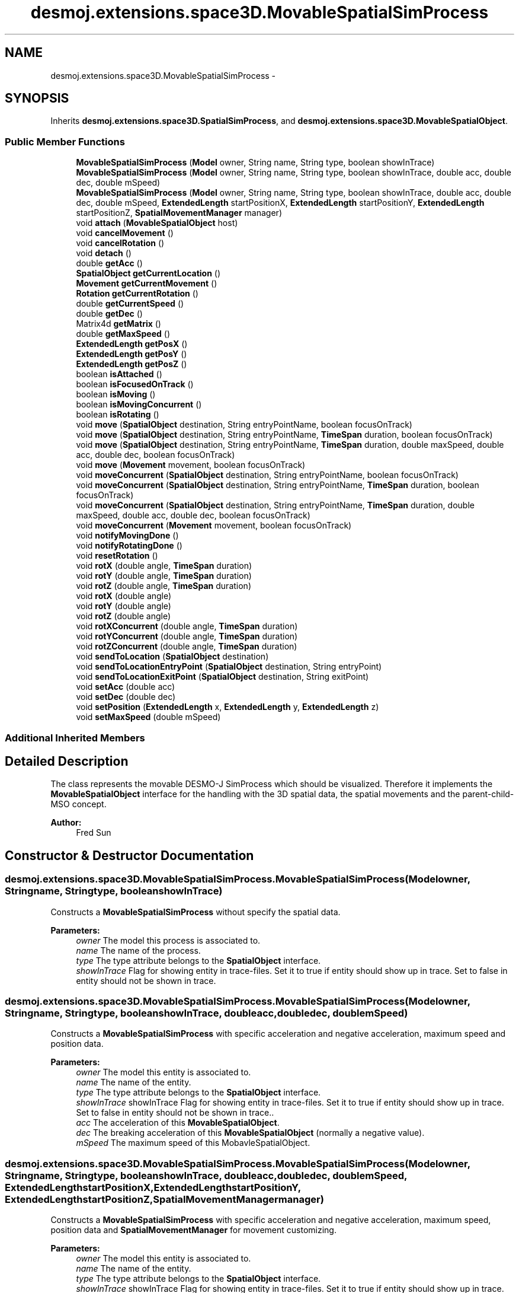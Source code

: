 .TH "desmoj.extensions.space3D.MovableSpatialSimProcess" 3 "Wed Dec 4 2013" "Version 1.0" "Desmo-J" \" -*- nroff -*-
.ad l
.nh
.SH NAME
desmoj.extensions.space3D.MovableSpatialSimProcess \- 
.SH SYNOPSIS
.br
.PP
.PP
Inherits \fBdesmoj\&.extensions\&.space3D\&.SpatialSimProcess\fP, and \fBdesmoj\&.extensions\&.space3D\&.MovableSpatialObject\fP\&.
.SS "Public Member Functions"

.in +1c
.ti -1c
.RI "\fBMovableSpatialSimProcess\fP (\fBModel\fP owner, String name, String type, boolean showInTrace)"
.br
.ti -1c
.RI "\fBMovableSpatialSimProcess\fP (\fBModel\fP owner, String name, String type, boolean showInTrace, double acc, double dec, double mSpeed)"
.br
.ti -1c
.RI "\fBMovableSpatialSimProcess\fP (\fBModel\fP owner, String name, String type, boolean showInTrace, double acc, double dec, double mSpeed, \fBExtendedLength\fP startPositionX, \fBExtendedLength\fP startPositionY, \fBExtendedLength\fP startPositionZ, \fBSpatialMovementManager\fP manager)"
.br
.ti -1c
.RI "void \fBattach\fP (\fBMovableSpatialObject\fP host)"
.br
.ti -1c
.RI "void \fBcancelMovement\fP ()"
.br
.ti -1c
.RI "void \fBcancelRotation\fP ()"
.br
.ti -1c
.RI "void \fBdetach\fP ()"
.br
.ti -1c
.RI "double \fBgetAcc\fP ()"
.br
.ti -1c
.RI "\fBSpatialObject\fP \fBgetCurrentLocation\fP ()"
.br
.ti -1c
.RI "\fBMovement\fP \fBgetCurrentMovement\fP ()"
.br
.ti -1c
.RI "\fBRotation\fP \fBgetCurrentRotation\fP ()"
.br
.ti -1c
.RI "double \fBgetCurrentSpeed\fP ()"
.br
.ti -1c
.RI "double \fBgetDec\fP ()"
.br
.ti -1c
.RI "Matrix4d \fBgetMatrix\fP ()"
.br
.ti -1c
.RI "double \fBgetMaxSpeed\fP ()"
.br
.ti -1c
.RI "\fBExtendedLength\fP \fBgetPosX\fP ()"
.br
.ti -1c
.RI "\fBExtendedLength\fP \fBgetPosY\fP ()"
.br
.ti -1c
.RI "\fBExtendedLength\fP \fBgetPosZ\fP ()"
.br
.ti -1c
.RI "boolean \fBisAttached\fP ()"
.br
.ti -1c
.RI "boolean \fBisFocusedOnTrack\fP ()"
.br
.ti -1c
.RI "boolean \fBisMoving\fP ()"
.br
.ti -1c
.RI "boolean \fBisMovingConcurrent\fP ()"
.br
.ti -1c
.RI "boolean \fBisRotating\fP ()"
.br
.ti -1c
.RI "void \fBmove\fP (\fBSpatialObject\fP destination, String entryPointName, boolean focusOnTrack)"
.br
.ti -1c
.RI "void \fBmove\fP (\fBSpatialObject\fP destination, String entryPointName, \fBTimeSpan\fP duration, boolean focusOnTrack)"
.br
.ti -1c
.RI "void \fBmove\fP (\fBSpatialObject\fP destination, String entryPointName, \fBTimeSpan\fP duration, double maxSpeed, double acc, double dec, boolean focusOnTrack)"
.br
.ti -1c
.RI "void \fBmove\fP (\fBMovement\fP movement, boolean focusOnTrack)"
.br
.ti -1c
.RI "void \fBmoveConcurrent\fP (\fBSpatialObject\fP destination, String entryPointName, boolean focusOnTrack)"
.br
.ti -1c
.RI "void \fBmoveConcurrent\fP (\fBSpatialObject\fP destination, String entryPointName, \fBTimeSpan\fP duration, boolean focusOnTrack)"
.br
.ti -1c
.RI "void \fBmoveConcurrent\fP (\fBSpatialObject\fP destination, String entryPointName, \fBTimeSpan\fP duration, double maxSpeed, double acc, double dec, boolean focusOnTrack)"
.br
.ti -1c
.RI "void \fBmoveConcurrent\fP (\fBMovement\fP movement, boolean focusOnTrack)"
.br
.ti -1c
.RI "void \fBnotifyMovingDone\fP ()"
.br
.ti -1c
.RI "void \fBnotifyRotatingDone\fP ()"
.br
.ti -1c
.RI "void \fBresetRotation\fP ()"
.br
.ti -1c
.RI "void \fBrotX\fP (double angle, \fBTimeSpan\fP duration)"
.br
.ti -1c
.RI "void \fBrotY\fP (double angle, \fBTimeSpan\fP duration)"
.br
.ti -1c
.RI "void \fBrotZ\fP (double angle, \fBTimeSpan\fP duration)"
.br
.ti -1c
.RI "void \fBrotX\fP (double angle)"
.br
.ti -1c
.RI "void \fBrotY\fP (double angle)"
.br
.ti -1c
.RI "void \fBrotZ\fP (double angle)"
.br
.ti -1c
.RI "void \fBrotXConcurrent\fP (double angle, \fBTimeSpan\fP duration)"
.br
.ti -1c
.RI "void \fBrotYConcurrent\fP (double angle, \fBTimeSpan\fP duration)"
.br
.ti -1c
.RI "void \fBrotZConcurrent\fP (double angle, \fBTimeSpan\fP duration)"
.br
.ti -1c
.RI "void \fBsendToLocation\fP (\fBSpatialObject\fP destination)"
.br
.ti -1c
.RI "void \fBsendToLocationEntryPoint\fP (\fBSpatialObject\fP destination, String entryPoint)"
.br
.ti -1c
.RI "void \fBsendToLocationExitPoint\fP (\fBSpatialObject\fP destination, String exitPoint)"
.br
.ti -1c
.RI "void \fBsetAcc\fP (double acc)"
.br
.ti -1c
.RI "void \fBsetDec\fP (double dec)"
.br
.ti -1c
.RI "void \fBsetPosition\fP (\fBExtendedLength\fP x, \fBExtendedLength\fP y, \fBExtendedLength\fP z)"
.br
.ti -1c
.RI "void \fBsetMaxSpeed\fP (double mSpeed)"
.br
.in -1c
.SS "Additional Inherited Members"
.SH "Detailed Description"
.PP 
The class represents the movable DESMO-J SimProcess which should be visualized\&. Therefore it implements the \fBMovableSpatialObject\fP interface for the handling with the 3D spatial data, the spatial movements and the parent-child-MSO concept\&.
.PP
\fBAuthor:\fP
.RS 4
Fred Sun 
.RE
.PP

.SH "Constructor & Destructor Documentation"
.PP 
.SS "desmoj\&.extensions\&.space3D\&.MovableSpatialSimProcess\&.MovableSpatialSimProcess (\fBModel\fPowner, Stringname, Stringtype, booleanshowInTrace)"
Constructs a \fBMovableSpatialSimProcess\fP without specify the spatial data\&. 
.PP
\fBParameters:\fP
.RS 4
\fIowner\fP The model this process is associated to\&. 
.br
\fIname\fP The name of the process\&. 
.br
\fItype\fP The type attribute belongs to the \fBSpatialObject\fP interface\&. 
.br
\fIshowInTrace\fP Flag for showing entity in trace-files\&. Set it to true if entity should show up in trace\&. Set to false in entity should not be shown in trace\&. 
.RE
.PP

.SS "desmoj\&.extensions\&.space3D\&.MovableSpatialSimProcess\&.MovableSpatialSimProcess (\fBModel\fPowner, Stringname, Stringtype, booleanshowInTrace, doubleacc, doubledec, doublemSpeed)"
Constructs a \fBMovableSpatialSimProcess\fP with specific acceleration and negative acceleration, maximum speed and position data\&. 
.PP
\fBParameters:\fP
.RS 4
\fIowner\fP The model this entity is associated to\&. 
.br
\fIname\fP The name of the entity\&. 
.br
\fItype\fP The type attribute belongs to the \fBSpatialObject\fP interface\&. 
.br
\fIshowInTrace\fP showInTrace Flag for showing entity in trace-files\&. Set it to true if entity should show up in trace\&. Set to false in entity should not be shown in trace\&.\&. 
.br
\fIacc\fP The acceleration of this \fBMovableSpatialObject\fP\&. 
.br
\fIdec\fP The breaking acceleration of this \fBMovableSpatialObject\fP (normally a negative value)\&. 
.br
\fImSpeed\fP The maximum speed of this MobavleSpatialObject\&. 
.RE
.PP

.SS "desmoj\&.extensions\&.space3D\&.MovableSpatialSimProcess\&.MovableSpatialSimProcess (\fBModel\fPowner, Stringname, Stringtype, booleanshowInTrace, doubleacc, doubledec, doublemSpeed, \fBExtendedLength\fPstartPositionX, \fBExtendedLength\fPstartPositionY, \fBExtendedLength\fPstartPositionZ, \fBSpatialMovementManager\fPmanager)"
Constructs a \fBMovableSpatialSimProcess\fP with specific acceleration and negative acceleration, maximum speed, position data and \fBSpatialMovementManager\fP for movement customizing\&. 
.PP
\fBParameters:\fP
.RS 4
\fIowner\fP The model this entity is associated to\&. 
.br
\fIname\fP The name of the entity\&. 
.br
\fItype\fP The type attribute belongs to the \fBSpatialObject\fP interface\&. 
.br
\fIshowInTrace\fP showInTrace Flag for showing entity in trace-files\&. Set it to true if entity should show up in trace\&. Set to false in entity should not be shown in trace\&. 
.br
\fIacc\fP The acceleration of this \fBMovableSpatialObject\fP\&. 
.br
\fIdec\fP The breaking acceleration of this \fBMovableSpatialObject\fP (normally a negative value) 
.br
\fImSpeed\fP The maximum speed of this \fBMovableSpatialObject\fP\&. 
.br
\fIstartPositionX\fP The x start position in \fBExtendedLength\fP\&. 
.br
\fIstartPositionY\fP The y start position in \fBExtendedLength\fP\&. 
.br
\fIstartPositionZ\fP The z start position in \fBExtendedLength\fP\&. 
.br
\fImanager\fP a specific \fBSpatialMovementManager\fP which the user could have customized\&. 
.RE
.PP

.SH "Member Function Documentation"
.PP 
.SS "void desmoj\&.extensions\&.space3D\&.MovableSpatialSimProcess\&.attach (\fBMovableSpatialObject\fPhost)\fC [virtual]\fP"
Constructs a \fBMovableSpatialSimProcess\fP with specific acceleration and negative acceleration, maximum speed and position data\&. 
.PP
\fBParameters:\fP
.RS 4
\fIowner\fP The model this entity is associated to\&. 
.br
\fIname\fP The name of the entity\&. 
.br
\fItype\fP The type attribute belongs to the \fBSpatialObject\fP interface\&. 
.br
\fIshowInTrace\fP showInTrace Flag for showing entity in trace-files\&. Set it to true if entity should show up in trace\&. Set to false in entity should not be shown in trace\&.\&. 
.br
\fIacc\fP The acceleration of this \fBMovableSpatialObject\fP\&. 
.br
\fIdec\fP The breaking acceleration of this \fBMovableSpatialObject\fP (normally a negative value)\&. 
.br
\fImSpeed\fP The maximum speed of this MobavleSpatialObject\&. 
.br
\fIfrontSide\fP The vector which points to the front side of the object\&. (This is only needed if the focusOnTrack option of the move methods should be used\&.) 
.br
\fIparentMSO\fP The parent-MovableSpatialObject (if this object should be the child-MSO of it)\&. Constructs a \fBMovableSpatialSimProcess\fP with specific acceleration and negative acceleration, maximum speed, position data and \fBSpatialMovementManager\fP for movement customizing\&. 
.br
\fIowner\fP The model this entity is associated to\&. 
.br
\fIname\fP The name of the entity\&. 
.br
\fItype\fP The type attribute belongs to the \fBSpatialObject\fP interface\&. 
.br
\fIshowInTrace\fP showInTrace Flag for showing entity in trace-files\&. Set it to true if entity should show up in trace\&. Set to false in entity should not be shown in trace\&. 
.br
\fIacc\fP The acceleration of this \fBMovableSpatialObject\fP\&. 
.br
\fIdec\fP The breaking acceleration of this \fBMovableSpatialObject\fP (normally a negative value) 
.br
\fImSpeed\fP The maximum speed of this \fBMovableSpatialObject\fP\&. 
.br
\fIstartPositionX\fP The x start position in \fBExtendedLength\fP\&. 
.br
\fIstartPositionY\fP The y start position in \fBExtendedLength\fP\&. 
.br
\fIstartPositionZ\fP The z start position in \fBExtendedLength\fP\&. 
.br
\fIfrontSide\fP The vector which points to the front side of the object\&. (This is only needed if the focusOnTrack option of the move methods should be used\&.) 
.br
\fIparentMSO\fP The parent-MovableSpatialObject (if this object should be the child-MSO of it)\&. 
.br
\fImanager\fP a specific \fBSpatialMovementManager\fP which the user could have customized\&. 
.RE
.PP

.PP
Implements \fBdesmoj\&.extensions\&.space3D\&.MovableSpatialObject\fP\&.
.SS "void desmoj\&.extensions\&.space3D\&.MovableSpatialSimProcess\&.cancelMovement ()\fC [virtual]\fP"
Cancel the movement if there is a movement performing\&. 
.PP
Implements \fBdesmoj\&.extensions\&.space3D\&.MovableSpatialObject\fP\&.
.SS "void desmoj\&.extensions\&.space3D\&.MovableSpatialSimProcess\&.cancelRotation ()\fC [virtual]\fP"
Cancel the rotation if there is a rotation performing\&. 
.PP
Implements \fBdesmoj\&.extensions\&.space3D\&.MovableSpatialObject\fP\&.
.SS "void desmoj\&.extensions\&.space3D\&.MovableSpatialSimProcess\&.detach ()\fC [virtual]\fP"
Returns true if this object contains the given \fBMovableSpatialObject\fP as child-component\&. 
.PP
\fBParameters:\fP
.RS 4
\fIchildMSO\fP The \fBMovableSpatialObject\fP to be checked\&. 
.RE
.PP
\fBReturns:\fP
.RS 4
True if this object contains it as childMSO, false if not\&. Releases from the host object if this object is attached to it\&. 
.RE
.PP

.PP
Implements \fBdesmoj\&.extensions\&.space3D\&.MovableSpatialObject\fP\&.
.SS "double desmoj\&.extensions\&.space3D\&.MovableSpatialSimProcess\&.getAcc ()\fC [virtual]\fP"
Gets the acceleration of the object\&. The default value is 0\&. 
.PP
\fBReturns:\fP
.RS 4
The acceleration 
.RE
.PP

.PP
Implements \fBdesmoj\&.extensions\&.space3D\&.MovableSpatialObject\fP\&.
.SS "\fBSpatialObject\fP desmoj\&.extensions\&.space3D\&.MovableSpatialSimProcess\&.getCurrentLocation ()\fC [virtual]\fP"
Gets an iterator over all the child-MovableSpatialObejct's this object contains 
.PP
\fBReturns:\fP
.RS 4
An iterator over all the child-MSO's this object contains\&. Returns the \fBSpatialObject\fP where this \fBMovableSpatialObject\fP is currently located\&. 
.PP
The \fBSpatialObject\fP where this \fBMovableSpatialObject\fP is located\&. Null, if it isn't located at any \fBSpatialObject\fP\&. 
.RE
.PP

.PP
Implements \fBdesmoj\&.extensions\&.space3D\&.MovableSpatialObject\fP\&.
.SS "\fBMovement\fP desmoj\&.extensions\&.space3D\&.MovableSpatialSimProcess\&.getCurrentMovement ()\fC [virtual]\fP"
Gets the current \fBMovement\fP object\&. 
.PP
\fBReturns:\fP
.RS 4
The current \fBMovement\fP object\&. Null, if this \fBMovableSpatialObject\fP isn't moving\&. 
.RE
.PP

.PP
Implements \fBdesmoj\&.extensions\&.space3D\&.MovableSpatialObject\fP\&.
.SS "\fBRotation\fP desmoj\&.extensions\&.space3D\&.MovableSpatialSimProcess\&.getCurrentRotation ()\fC [virtual]\fP"
Gets the current \fBRotation\fP object\&. 
.PP
\fBReturns:\fP
.RS 4
The current \fBRotation\fP object\&. Null, if this \fBMovableSpatialObject\fP isn't rotating\&. 
.RE
.PP

.PP
Implements \fBdesmoj\&.extensions\&.space3D\&.MovableSpatialObject\fP\&.
.SS "double desmoj\&.extensions\&.space3D\&.MovableSpatialSimProcess\&.getCurrentSpeed ()\fC [virtual]\fP"
Gets the current moving speed of the object\&. 
.PP
\fBReturns:\fP
.RS 4
The current moving speed\&. 
.RE
.PP

.PP
Implements \fBdesmoj\&.extensions\&.space3D\&.MovableSpatialObject\fP\&.
.SS "double desmoj\&.extensions\&.space3D\&.MovableSpatialSimProcess\&.getDec ()\fC [virtual]\fP"
Gets the negative acceleration of the object\&. The default value is 0\&. 
.PP
\fBReturns:\fP
.RS 4
The negative acceleration 
.RE
.PP

.PP
Implements \fBdesmoj\&.extensions\&.space3D\&.MovableSpatialObject\fP\&.
.SS "Matrix4d desmoj\&.extensions\&.space3D\&.MovableSpatialSimProcess\&.getMatrix ()\fC [virtual]\fP"
Gets a 4x4 double matrix object which contains the spatial data of the SpatialObejct\&. 
.PP
\fBReturns:\fP
.RS 4
The Matrix4d object\&. 
.RE
.PP

.PP
Implements \fBdesmoj\&.extensions\&.space3D\&.SpatialObject\fP\&.
.SS "double desmoj\&.extensions\&.space3D\&.MovableSpatialSimProcess\&.getMaxSpeed ()\fC [virtual]\fP"
Gets the vector which points to the front side of this \fBMovableSpatialObject\fP\&. The default vector is null\&. 
.PP
\fBReturns:\fP
.RS 4
The normalized vector which shows the front side\&. Gets the maximum speed of the object\&. If it's 0, the \fBMovableSpatialObject\fP won't have speed limitation\&. The default value is 0\&. 
.PP
The maximum speed of the object 
.RE
.PP

.PP
Implements \fBdesmoj\&.extensions\&.space3D\&.MovableSpatialObject\fP\&.
.SS "\fBExtendedLength\fP desmoj\&.extensions\&.space3D\&.MovableSpatialSimProcess\&.getPosX ()\fC [virtual]\fP"

.PP
\fBReturns:\fP
.RS 4
It returns the x-position of the object\&. 
.RE
.PP

.PP
Implements \fBdesmoj\&.extensions\&.space3D\&.SpatialObject\fP\&.
.SS "\fBExtendedLength\fP desmoj\&.extensions\&.space3D\&.MovableSpatialSimProcess\&.getPosY ()\fC [virtual]\fP"

.PP
\fBReturns:\fP
.RS 4
It returns the y-position of the object\&. 
.RE
.PP

.PP
Implements \fBdesmoj\&.extensions\&.space3D\&.SpatialObject\fP\&.
.SS "\fBExtendedLength\fP desmoj\&.extensions\&.space3D\&.MovableSpatialSimProcess\&.getPosZ ()\fC [virtual]\fP"

.PP
\fBReturns:\fP
.RS 4
It returns the z-position of the object\&. 
.RE
.PP

.PP
Implements \fBdesmoj\&.extensions\&.space3D\&.SpatialObject\fP\&.
.SS "boolean desmoj\&.extensions\&.space3D\&.MovableSpatialSimProcess\&.isAttached ()\fC [virtual]\fP"
Gets how many child-MovableSpatialObject's this object has\&. 
.PP
\fBReturns:\fP
.RS 4
The number of the child-MSO's of this obejct\&. Gets the parent-MovableSpaitalObject if this Object is a component of it 
.PP
The parent-MSO if exist\&. Else, null\&. Check whether this object has any child-MovableSpatialObject 
.PP
True if there is a childMSO\&. False if there is no childMSO\&. IShows whether the \fBMovableSpatialObject\fP is attached\&. 
.PP
Whether the MovableSpatialObejct is attached\&. 
.RE
.PP

.PP
Implements \fBdesmoj\&.extensions\&.space3D\&.MovableSpatialObject\fP\&.
.SS "boolean desmoj\&.extensions\&.space3D\&.MovableSpatialSimProcess\&.isFocusedOnTrack ()\fC [virtual]\fP"
Returns whether the FocusOnTrack function is on\&. 
.PP
\fBReturns:\fP
.RS 4
True if it's set\&. False if it's not set\&. 
.RE
.PP

.PP
Implements \fBdesmoj\&.extensions\&.space3D\&.MovableSpatialObject\fP\&.
.SS "boolean desmoj\&.extensions\&.space3D\&.MovableSpatialSimProcess\&.isMoving ()\fC [virtual]\fP"
Shows whether the \fBMovableSpatialObject\fP is moving\&. 
.PP
\fBReturns:\fP
.RS 4
whether the \fBMovableSpatialObject\fP is moving\&. 
.RE
.PP

.PP
Implements \fBdesmoj\&.extensions\&.space3D\&.MovableSpatialObject\fP\&.
.SS "boolean desmoj\&.extensions\&.space3D\&.MovableSpatialSimProcess\&.isMovingConcurrent ()"
Shows whether this object is moving concurrentlly\&. 
.PP
\fBReturns:\fP
.RS 4
True, if it's moving concurrentlly\&. Else, false\&. 
.RE
.PP

.SS "boolean desmoj\&.extensions\&.space3D\&.MovableSpatialSimProcess\&.isRotating ()\fC [virtual]\fP"
Shows whether the \fBMovableSpatialObject\fP is rotating\&. 
.PP
\fBReturns:\fP
.RS 4
whether the \fBMovableSpatialObject\fP is rotating\&. 
.RE
.PP

.PP
Implements \fBdesmoj\&.extensions\&.space3D\&.MovableSpatialObject\fP\&.
.SS "void desmoj\&.extensions\&.space3D\&.MovableSpatialSimProcess\&.move (\fBSpatialObject\fPdestination, StringentryPointName, booleanfocusOnTrack)\fC [virtual]\fP"
Show whether the \fBMovableSpatialObject\fP is a child-component of another \fBMovableSpatialObject\fP 
.PP
\fBReturns:\fP
.RS 4
true, if this \fBMovableSpatialObject\fP is part of another \fBMovableSpatialObject\fP\&. False, if it's not\&. Move the object to the position of another \fBSpatialObject\fP without a specified duration\&. It use the acceleration, deceleration and the maximum speed of the \fBMovableSpatialObject\fP\&. For this method the maximum speed of the object must be given or an \fBIllegalMoveException\fP will be thrown\&. If the acceleration is <= 0 OR deceleration of the object is >= 0, then the kinematical attributes won't be calculated and the movement will start with the maximum speed and break to zero immediately at the destination\&. If the object is already moving it will move to the new destination\&. (not for \fBMovableSpatialSimProcess\fP) 
.RE
.PP
\fBParameters:\fP
.RS 4
\fIdestination\fP The destination object we want to move to\&. 
.br
\fIenttryPointName\fP The name of the specific entry point at the destination object, which should be steered to\&. 
.br
\fIfocusOnTrack\fP Whether the orientation of the moving object should focus to the moving direction\&. 
.RE
.PP

.PP
Implements \fBdesmoj\&.extensions\&.space3D\&.MovableSpatialObject\fP\&.
.SS "void desmoj\&.extensions\&.space3D\&.MovableSpatialSimProcess\&.move (\fBSpatialObject\fPdestination, StringentryPointName, \fBTimeSpan\fPduration, booleanfocusOnTrack)\fC [virtual]\fP"
Move the object to the position of another \fBSpatialObject\fP with a specified duration\&. It use the acceleration, deceleration and the maximum speed of the \fBMovableSpatialObject\fP\&. If the acceleration is <= 0 OR deceleration of the object is >= 0, then the kinematical attributes won't be calculated and the movement will start with the speed needed to arrive the destination in time\&. If the maximum speed of the object is initialized (>0), then an \fBIllegalMoveException\fP will be thrown if it is not possible to make to the destination in time\&. If the object is already moving it will move to the new destination\&. (not for \fBMovableSpatialSimProcess\fP) 
.PP
\fBParameters:\fP
.RS 4
\fIdestination\fP The destination object we want to move to\&. 
.br
\fIenttryPointName\fP The name of the specific entry point at the destination object, which should be steered to\&. 
.br
\fIduration\fP The duration of the movement in TimeSpan\&. 
.br
\fIfocusOnTrack\fP Whether the orientation of the moving object should focus to the moving direction\&. 
.RE
.PP

.PP
Implements \fBdesmoj\&.extensions\&.space3D\&.MovableSpatialObject\fP\&.
.SS "void desmoj\&.extensions\&.space3D\&.MovableSpatialSimProcess\&.move (\fBSpatialObject\fPdestination, StringentryPointName, \fBTimeSpan\fPduration, doublemaxSpeed, doubleacc, doubledec, booleanfocusOnTrack)\fC [virtual]\fP"
Move the object to the position of another \fBSpatialObject\fP with specific attributes\&. There are different varieties of movement modes depends on the initialized parameters (O = initialized, X = not initialized(means invalid or null)):
.PP
case 1: duration O, maxSpeed O, acc & dec O: The movement will be performed according to the parameters\&. If the given parameters can't be satisfied, an \fBIllegalMoveException\fP will be thrown\&.
.PP
case 2: duration X, maxSpeed O, acc & dec O: The object will be moved to the destination with the fastest speed possible\&.
.PP
case 3: duration O, maxSpeed X, acc & dec O: The object will move to the destination with the given acceleration and deceleration and try to reach the destination in time\&. If the given parameters can't be satisfied, an \fBIllegalMoveException\fP will be thrown\&.
.PP
case 4: duration X, maxSpeed X, acc & dec O: The object will be accelerated and followed by a deceleration\&. There's no constant phase in the movement\&.
.PP
case 5: duration O, maxSpeed O, acc or dec X: The object will start with the speed needed to arrive the destination in the given time and break suddenly to zero at the end of the movement\&. The maxSpeed gives the speed limit of the movement\&. If the given parameters can't be satisfied, an \fBIllegalMoveException\fP will be thrown\&.
.PP
case 6: duration X, maxSpeed O, acc or dec X: The movement will start with the maxSpeed and stops the destination\&.
.PP
case 7: duration O, maxSpeed X, acc or dec X: The movement will start with the speed needed to arrive the destination with the duration given\&.
.PP
All other combinations of these parameters will cause an \fBIllegalMoveException\fP\&.
.PP
If the object is already moving it will move to the new destination\&. (not for \fBMovableSpatialSimProcess\fP) 
.PP
\fBParameters:\fP
.RS 4
\fIdestination\fP The destination object we want to move to\&. 
.br
\fIenttryPointName\fP The name of the specific entry point at the destination object, which should be steered to\&. 
.br
\fIduration\fP The duration of the movement in TimeSpan(optional)\&. 
.br
\fImaxSpeed\fP The maximum speed of the movement(optional)\&. 
.br
\fIacc\fP The acceleration of the movement(optional)\&. 
.br
\fIdec\fP The deceleration of the movement(optional)\&. 
.br
\fIfocusOnTrack\fP Whether the orientation of the moving object should focus to the moving direction\&. 
.RE
.PP

.PP
Implements \fBdesmoj\&.extensions\&.space3D\&.MovableSpatialObject\fP\&.
.SS "void desmoj\&.extensions\&.space3D\&.MovableSpatialSimProcess\&.move (\fBMovement\fPmovement, booleanfocusOnTrack)\fC [virtual]\fP"
Move the object to the destination according to the given movement object\&. If the object is already moving it will move to the new destination\&. (not for \fBMovableSpatialSimProcess\fP) If this \fBMovableSpatialObject\fP is a child-MSO, the \fBTrack\fP which is contained in the \fBMovement\fP parameter should be in the local coordinates of this object\&. 
.PP
\fBParameters:\fP
.RS 4
\fImovement\fP The movement which should be performed\&. 
.br
\fIfocusOnTrack\fP Whether the orientation of the moving object should focus to the moving direction\&. 
.RE
.PP

.PP
Implements \fBdesmoj\&.extensions\&.space3D\&.MovableSpatialObject\fP\&.
.SS "void desmoj\&.extensions\&.space3D\&.MovableSpatialSimProcess\&.moveConcurrent (\fBSpatialObject\fPdestination, StringentryPointName, booleanfocusOnTrack)"
Move the object to the position of another \fBSpatialObject\fP without a specified duration\&. The difference to the move methods is that this method won't passivate the \fBMovableSpatialSimProcess\fP after the execution so other actions like a rotation can be performed while the object is moving\&. If the object is already moving it will move to the new destination\&. It use the acceleration, deceleration and the maximum speed of the \fBMovableSpatialObject\fP\&. For this method the maximum speed of the object must be given or an \fBIllegalMoveException\fP will be thrown\&. If the acceleration OR deceleration of the object is <= 0, then the kinematical attributes won't be calculated and the movement will start with the maximum speed and break to zero immediately at the destination\&. 
.PP
\fBParameters:\fP
.RS 4
\fIdestination\fP The destination object we want to move to\&. 
.br
\fIenttryPointName\fP The name of the specific entry point at the destination object, which should be steered to\&. 
.br
\fIfocusOnTrack\fP Whether the orientation of the moving object should focus to the moving direction\&. 
.RE
.PP

.SS "void desmoj\&.extensions\&.space3D\&.MovableSpatialSimProcess\&.moveConcurrent (\fBSpatialObject\fPdestination, StringentryPointName, \fBTimeSpan\fPduration, booleanfocusOnTrack)"
Move the object to the position of another \fBSpatialObject\fP with a specified duration\&. The difference to the move methods is that this method won't passivate the \fBMovableSpatialSimProcess\fP after the execution so other actions like a rotation can be performed while the object is moving\&. If the object is already moving it will move to the new destination\&. It use the acceleration, deceleration and the maximum speed of the \fBMovableSpatialObject\fP\&. If the acceleration OR deceleration of the object is <= 0, then the kinematical attributes won't be calculated and the movement will start with the speed needed to arrive the destination in time\&. If the maximum speed of the object is initialized (>0), then an \fBIllegalMoveException\fP will be thrown if it is not possible to make to the destination in time\&. 
.PP
\fBParameters:\fP
.RS 4
\fIdestination\fP The destination object we want to move to\&. 
.br
\fIenttryPointName\fP The name of the specific entry point at the destination object, which should be steered to\&. 
.br
\fIduration\fP The duration of the movement in TimeSpan\&. 
.br
\fIfocusOnTrack\fP Whether the orientation of the moving object should focus to the moving direction\&. 
.RE
.PP

.SS "void desmoj\&.extensions\&.space3D\&.MovableSpatialSimProcess\&.moveConcurrent (\fBSpatialObject\fPdestination, StringentryPointName, \fBTimeSpan\fPduration, doublemaxSpeed, doubleacc, doubledec, booleanfocusOnTrack)"
Move the object to the position of another \fBSpatialObject\fP with specific attributes\&. The difference to the move methods is that this method won't passivate the \fBMovableSpatialSimProcess\fP after the execution so other actions like a rotation can be performed while the object is moving\&. If the object is already moving it will move to the new destination\&. There are different varieties of movement modes depends on the initialized parameters (O = initialized, X = not initialized(means <=0 or null)):
.PP
case 1: duration O, maxSpeed O, acc & dec O: The movement will be performed according to the parameters\&. If the given parameters can't be satisfied, an \fBIllegalMoveException\fP will be thrown\&.
.PP
case 2: duration X, maxSpeed O, acc & dec O: The object will be moved to the destination with the fastest speed possible\&.
.PP
case 3: duration O, maxSpeed X, acc & dec O: The object will move to the destination with the given acceleration and deceleration and try to reach the destination in time\&. If the given parameters can't be satisfied, an \fBIllegalMoveException\fP will be thrown\&.
.PP
case 4: duration X, maxSpeed X, acc & dec O: The object will be accelerated and followed by a deceleration\&. There's no constant phase in the movement\&.
.PP
case 5: duration O, maxSpeed O, acc or dec X: The object will start with the speed needed to arrive the destination in the given time and break suddenly to zero at the end of the movement\&. The maxSpeed gives the speed limit of the movement\&. If the given parameters can't be satisfied, an \fBIllegalMoveException\fP will be thrown\&.
.PP
case 6: duration X, maxSpeed O, acc or dec X: The movement will start with the maxSpeed and stops the destination\&.
.PP
case 7: duration O, maxSpeed X, acc or dec X: The movement will start with the speed needed to arrive the destination with the duration given\&.
.PP
All other combinations of these parameters will cause an \fBIllegalMoveException\fP\&.
.PP
\fBParameters:\fP
.RS 4
\fIdestination\fP The destination object we want to move to\&. 
.br
\fIenttryPointName\fP The name of the specific entry point at the destination object, which should be steered to(optional)\&. 
.br
\fIduration\fP The duration of the movement in TimeSpan(optional)\&. 
.br
\fImaxSpeed\fP The maximum speed of the movement(optional)\&. 
.br
\fIacc\fP The acceleration of the movement(optional)\&. 
.br
\fIdec\fP The deceleration of the movement(optional)\&. 
.br
\fIfocusOnTrack\fP Whether the orientation of the moving object should focus to the moving direction\&. 
.RE
.PP

.SS "void desmoj\&.extensions\&.space3D\&.MovableSpatialSimProcess\&.moveConcurrent (\fBMovement\fPmovement, booleanfocusOnTrack)"
Move the object to the destination according to the given movement object\&. The difference to the move methods is that this method won't passivate the \fBMovableSpatialSimProcess\fP after the execution so other actions like a rotation can be performed while the object is moving\&. If the object is already moving it will move to the new destination\&. 
.PP
\fBParameters:\fP
.RS 4
\fImovement\fP The movement which should be performed\&. 
.br
\fIfocusOnTrack\fP Whether the orientation of the moving object should focus to the moving direction\&. 
.RE
.PP

.SS "void desmoj\&.extensions\&.space3D\&.MovableSpatialSimProcess\&.notifyMovingDone ()\fC [virtual]\fP"
Notifies the \fBMovableSpatialObject\fP that the moving is finished and updates the new coordinates\&. This method shouldn't be called by user! 
.PP
Implements \fBdesmoj\&.extensions\&.space3D\&.MovableSpatialObject\fP\&.
.SS "void desmoj\&.extensions\&.space3D\&.MovableSpatialSimProcess\&.notifyRotatingDone ()\fC [virtual]\fP"
Notifies the \fBMovableSpatialObject\fP that the rotating is finished and updates the new coordinates\&. This method shouldn't be called by user! 
.PP
Implements \fBdesmoj\&.extensions\&.space3D\&.MovableSpatialObject\fP\&.
.SS "void desmoj\&.extensions\&.space3D\&.MovableSpatialSimProcess\&.resetRotation ()\fC [virtual]\fP"
Resets the rotation of the object\&. 
.PP
Implements \fBdesmoj\&.extensions\&.space3D\&.SpatialObject\fP\&.
.SS "void desmoj\&.extensions\&.space3D\&.MovableSpatialSimProcess\&.rotX (doubleangle, \fBTimeSpan\fPduration)\fC [virtual]\fP"
Rotates the object about the x-axis using an animation\&. 
.PP
\fBParameters:\fP
.RS 4
\fIangle\fP The start angle 
.br
\fIduration\fP The duration of the animation 
.RE
.PP

.PP
Implements \fBdesmoj\&.extensions\&.space3D\&.MovableSpatialObject\fP\&.
.SS "void desmoj\&.extensions\&.space3D\&.MovableSpatialSimProcess\&.rotX (doubleangle)\fC [virtual]\fP"
Adds a rotation about the x-axis to the current orientation\&. 
.PP
\fBParameters:\fP
.RS 4
\fIangle\fP The rotation angle in radians 
.RE
.PP

.PP
Implements \fBdesmoj\&.extensions\&.space3D\&.SpatialObject\fP\&.
.SS "void desmoj\&.extensions\&.space3D\&.MovableSpatialSimProcess\&.rotXConcurrent (doubleangle, \fBTimeSpan\fPduration)"
Rotates the object about the x-axis using an animation\&. The difference to the rotX methods is that this method won't passivate the \fBMovableSpatialSimProcess\fP after the execution so other actions like a movement can be performed while the object is rotating\&. 
.PP
\fBParameters:\fP
.RS 4
\fIangle\fP The start angle 
.br
\fIduration\fP The duration of the animation 
.RE
.PP

.SS "void desmoj\&.extensions\&.space3D\&.MovableSpatialSimProcess\&.rotY (doubleangle, \fBTimeSpan\fPduration)\fC [virtual]\fP"
Rotates the object about the y-axis using an animation\&. 
.PP
\fBParameters:\fP
.RS 4
\fIangle\fP The start angle 
.br
\fIduration\fP The duration of the animation 
.RE
.PP

.PP
Implements \fBdesmoj\&.extensions\&.space3D\&.MovableSpatialObject\fP\&.
.SS "void desmoj\&.extensions\&.space3D\&.MovableSpatialSimProcess\&.rotY (doubleangle)\fC [virtual]\fP"
Adds a rotation about the y-axis to the current orientation\&. 
.PP
\fBParameters:\fP
.RS 4
\fIangle\fP The rotation angle in radians 
.RE
.PP

.PP
Implements \fBdesmoj\&.extensions\&.space3D\&.SpatialObject\fP\&.
.SS "void desmoj\&.extensions\&.space3D\&.MovableSpatialSimProcess\&.rotYConcurrent (doubleangle, \fBTimeSpan\fPduration)"
Rotates the object about the y-axis using an animation\&. The difference to the rotY methods is that this method won't passivate the \fBMovableSpatialSimProcess\fP after the execution so other actions like a movement can be performed while the object is rotating\&. 
.PP
\fBParameters:\fP
.RS 4
\fIangle\fP The start angle 
.br
\fIduration\fP The duration of the animation 
.RE
.PP

.SS "void desmoj\&.extensions\&.space3D\&.MovableSpatialSimProcess\&.rotZ (doubleangle, \fBTimeSpan\fPduration)\fC [virtual]\fP"
Rotates the object about the z-axis using an animation\&. 
.PP
\fBParameters:\fP
.RS 4
\fIangle\fP The start angle 
.br
\fIduration\fP The duration of the animation 
.RE
.PP

.PP
Implements \fBdesmoj\&.extensions\&.space3D\&.MovableSpatialObject\fP\&.
.SS "void desmoj\&.extensions\&.space3D\&.MovableSpatialSimProcess\&.rotZ (doubleangle)\fC [virtual]\fP"
Adds a rotation about the z-axis to the current orientation\&. 
.PP
\fBParameters:\fP
.RS 4
\fIangle\fP The rotation angle in radians 
.RE
.PP

.PP
Implements \fBdesmoj\&.extensions\&.space3D\&.SpatialObject\fP\&.
.SS "void desmoj\&.extensions\&.space3D\&.MovableSpatialSimProcess\&.rotZConcurrent (doubleangle, \fBTimeSpan\fPduration)"
Rotates the object about the z-axis using an animation\&. The difference to the rotZ methods is that this method won't passivate the \fBMovableSpatialSimProcess\fP after the execution so other actions like a movement can be performed while the object is rotating\&. 
.PP
\fBParameters:\fP
.RS 4
\fIangle\fP The start angle 
.br
\fIduration\fP The duration of the animation 
.RE
.PP

.SS "void desmoj\&.extensions\&.space3D\&.MovableSpatialSimProcess\&.sendToLocation (\fBSpatialObject\fPdestination)\fC [virtual]\fP"
Set this object to the position of the destination object and change the currentLocation to the destination object\&.
.PP
\fBParameters:\fP
.RS 4
\fIdestination\fP The destination this object will be send to\&. 
.RE
.PP

.PP
Implements \fBdesmoj\&.extensions\&.space3D\&.MovableSpatialObject\fP\&.
.SS "void desmoj\&.extensions\&.space3D\&.MovableSpatialSimProcess\&.sendToLocationEntryPoint (\fBSpatialObject\fPdestination, StringentryPoint)\fC [virtual]\fP"
Set this object to the position of the given entry point of the destination object\&. The currentLocation will also be changed to the destination object\&.
.PP
\fBParameters:\fP
.RS 4
\fIdestination\fP The destination object the currentLocation should be set to\&. 
.br
\fIentryPoint\fP The specific entry point of the destination object\&. 
.RE
.PP

.PP
Implements \fBdesmoj\&.extensions\&.space3D\&.MovableSpatialObject\fP\&.
.SS "void desmoj\&.extensions\&.space3D\&.MovableSpatialSimProcess\&.sendToLocationExitPoint (\fBSpatialObject\fPdestination, StringexitPoint)\fC [virtual]\fP"
Set this object to the position of the given exit point of the destination object\&. The currentLocation will also be changed to the destination object\&.
.PP
\fBParameters:\fP
.RS 4
\fIdestination\fP The destination object the currentLocation should be set to\&. 
.br
\fIexitPoint\fP The specific exit point of the destination object this object will be send to\&. 
.RE
.PP

.PP
Implements \fBdesmoj\&.extensions\&.space3D\&.MovableSpatialObject\fP\&.
.SS "void desmoj\&.extensions\&.space3D\&.MovableSpatialSimProcess\&.setAcc (doubleacc)\fC [virtual]\fP"
Sets the acceleration of the object\&. 
.PP
\fBParameters:\fP
.RS 4
\fIacc\fP The acceleration 
.RE
.PP

.PP
Implements \fBdesmoj\&.extensions\&.space3D\&.MovableSpatialObject\fP\&.
.SS "void desmoj\&.extensions\&.space3D\&.MovableSpatialSimProcess\&.setDec (doubledec)\fC [virtual]\fP"
Sets the negative acceleration of the object\&. 
.PP
\fBParameters:\fP
.RS 4
\fIdec\fP The negative acceleration 
.RE
.PP

.PP
Implements \fBdesmoj\&.extensions\&.space3D\&.MovableSpatialObject\fP\&.
.SS "void desmoj\&.extensions\&.space3D\&.MovableSpatialSimProcess\&.setMaxSpeed (doublemaxSpeed)\fC [virtual]\fP"
Sets the maximum speed of this object 
.PP
\fBParameters:\fP
.RS 4
\fImaxSpeed\fP The maximum speed of the object 
.RE
.PP

.PP
Implements \fBdesmoj\&.extensions\&.space3D\&.MovableSpatialObject\fP\&.
.SS "void desmoj\&.extensions\&.space3D\&.MovableSpatialSimProcess\&.setPosition (\fBExtendedLength\fPx, \fBExtendedLength\fPy, \fBExtendedLength\fPz)\fC [virtual]\fP"
Update the current spatial data of the object\&. This method should only be used for the internal coordination, not for the position/orientation manipulation\&. The method will change the 3D properties of the \fBSpatialObject\fP\&. But the visualization instance, if used, won't be informed about the change\&. Therefore the visualization won't be updated\&. Inconsistency could be the result\&. 
.PP
\fBParameters:\fP
.RS 4
\fImatrix\fP The new matrix in a double[16] for the object\&. The first 4 elements are the first row, the next 4 are the second row etc\&. Update the current spatial data of the object\&. This method should only be used for the internal coordination, not for the position/orientation manipulation\&. The method will change the 3D properties of the \fBSpatialObject\fP\&. But the visualization instance, if used, won't be informed about the change\&. Therefore the visualization won't be updated\&. Inconsistency could be the result\&. 
.br
\fImatrix\fP The new matrix in Matrix4d\&. It sets the new position for the object\&. * 
.br
\fIx\fP The \fBExtendedLength\fP which contains the new x-position\&. 
.br
\fIy\fP The \fBExtendedLength\fP which contains the new y-position\&. 
.br
\fIz\fP The \fBExtendedLength\fP which contains the new z-position\&. 
.RE
.PP

.PP
Implements \fBdesmoj\&.extensions\&.space3D\&.SpatialObject\fP\&.

.SH "Author"
.PP 
Generated automatically by Doxygen for Desmo-J from the source code\&.
